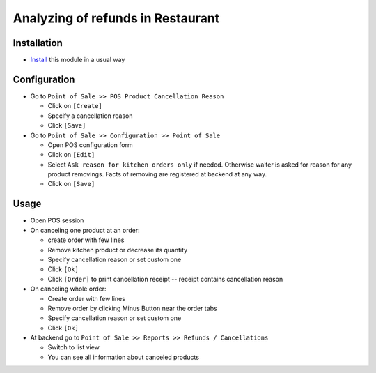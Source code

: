 ====================================
 Analyzing of refunds in Restaurant
====================================

Installation
============

* `Install <https://awkhad-development.readthedocs.io/en/latest/awkhad/usage/install-module.html>`__ this module in a usual way

Configuration
=============

* Go to ``Point of Sale >> POS Product Cancellation Reason``

  * Click on ``[Create]``
  * Specify a cancellation reason
  * Click ``[Save]``

* Go to ``Point of Sale >> Configuration >> Point of Sale``

  * Open POS configuration form
  * Click on ``[Edit]``
  * Select ``Ask reason for kitchen orders only`` if needed. Otherwise waiter is
    asked for reason for any product removings. Facts of removing are registered
    at backend at any way.
  * Click on ``[Save]``

Usage
=====

* Open POS session
* On canceling one product at an order:

  * create order with few lines
  * Remove kitchen product or decrease its quantity
  * Specify cancellation reason or set custom one
  * Click ``[Ok]``
  * Click ``[Order]`` to print cancellation receipt -- receipt contains cancellation reason

* On canceling whole order:

  * Create order with few lines
  * Remove order by clicking Minus Button near the order tabs
  * Specify cancellation reason or set custom one
  * Click ``[Ok]``

* At backend go to ``Point of Sale >> Reports >> Refunds / Cancellations``

  * Switch to list view
  * You can see all information about canceled products
